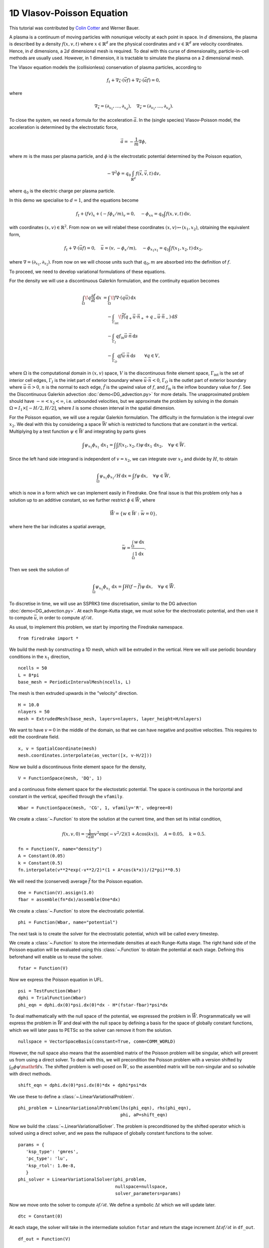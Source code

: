 1D Vlasov-Poisson Equation
===========================

This tutorial was contributed by `Colin Cotter
<mailto:colin.cotter@imperial.ac.uk>`__ and Werner Bauer.

A plasma is a continuum of moving particles with nonunique velocity
at each point in space. In :math:`d` dimensions, the plasma is
described by a density :math:`f(x,v,t)` where :math:`x\in \mathbb{R}^d`
are the physical coordinates and :math:`v \in \mathbb{R}^d` are velocity
coordinates. Hence, in :math:`d` dimensions, a :math:`2d`
dimensional mesh is required. To deal with this curse of
dimensionality, particle-in-cell methods are usually used. However,
in 1 dimension, it is tractable to simulate the plasma on a 2
dimensional mesh.

The Vlasov equation models the (collisionless) conservation of plasma
particles, according to 

.. math::
   f_t + \nabla_{\vec{x}} \cdot (\vec{v}f) + \nabla_{\vec{v}} \cdot (\vec{a}f) = 0,

where

.. math::
   \nabla_{\vec{x}} = (\partial_{x_1},\ldots, \partial_{x_d}), \quad
   \nabla_{\vec{v}} = (\partial_{v_1},\ldots, \partial_{v_d}).

To close the system, we need a formula for the acceleration :math:`\vec{a}`.
In the (single species) Vlasov-Poisson model, the acceleration is
determined by the electrostatic force,

.. math::
   \vec{a} = -\frac{1}{m}\nabla\phi,

where :math:`m`
is the mass per plasma particle, and :math:`\phi` is the electrostatic
potential determined by the Poisson equation,

.. math::
   -\nabla^2\phi = q_0\int_{\mathbb{R}^d} f(\vec{x},\vec{v},t)\,\mathrm{d} v,

where :math:`q_0` is the electric charge per plasma particle.

In this demo we specialise to :math:`d=1`, and the equations become

.. math::
   f_t + (fv)_x + (-f\phi_x/m)_v = 0, \quad
   -\phi_{xx} = q_0\int f(x,v,t)\,\mathrm{d} v,

with coordinates :math:`(x,v)\in \mathbb{R}^2`. From now on we will
relabel these coordinates :math:`(x,v)\mapsto (x_1,x_2)`, obtaining
the equivalent form,

.. math::
   f_t + \nabla\cdot(\vec{u}f) = 0, \quad \vec{u} = (v,-\phi_x/m), \quad
   -\phi_{x_1x_1} = q_0\int f(x_1,x_2,t)\,\mathrm{d} x_2,

where :math:`\nabla=(\partial_{x_1},\partial_{x_2})`. From now on we will
choose units such that :math:`q_0,m` are absorbed into the definition of
:math:`f`.

To proceed, we need to develop variational formulations of these
equations.

For the density we will use a discontinuous Galerkin formulation,
and the continuity equation becomes 

.. math::

   \int_\Omega \! q \frac{\partial f}{\partial t} \, \mathrm{d} x
   &= \int_\Omega \! f \nabla \cdot (q \vec{u}) \, \mathrm{d} x\\
   &\quad- \int_{\Gamma_\mathrm{int}} \! \widetilde{f}(q_+ \vec{u} \cdot \vec{n}_+
     + q_- \vec{u} \cdot \vec{n}_-) \, \mathrm{d} S\\
   &\quad- \int_{\Gamma_I} q f_\mathrm{in} \vec{u} \cdot
   \vec{n} \, \mathrm{d} s\\
   &\quad- \int_{\Gamma_O} q f \vec{u} \cdot
   \vec{n} \, \mathrm{d} s
   \qquad \forall q \in V,

where :math:`\Omega` is the computational domain in :math:`(x,v)`
space, :math:`V` is the discontinuous finite element space,
:math:`\Gamma_\mathrm{int}` is the set of interior cell edges,
:math:`\Gamma_I` is the inlet part of
exterior boundary where :math:`\vec{u}\cdot\vec{n}<0`,
:math:`\Gamma_O` is the outlet part of
exterior boundary where :math:`\vec{u}\cdot\vec{n}>0`, :math:`n` is
the normal to each edge, :math:`\tilde{f}` is the upwind value of
:math:`f`, and :math:`f_{\mathrm{in}}` is the inflow boundary value
for :math:`f`. See the Discontinuous Galerkin advection
:doc:`demo<DG_advection.py>` for more details. The unapproximated
problem should have :math:`-\infty < x_2 < \infty`, i.e. unbounded velocities, but we approximate
the problem by solving in the domain :math:`\Omega=I_1\times [-H/2, H/2]`,
where :math:`I` is some chosen interval in the spatial dimension.

For the Poisson equation, we will use a regular Galerkin formulation.
The difficulty in the formulation is the integral over :math:`x_2`. We
deal with this by considering a space :math:`\bar{W}` which is restricted
to functions that are constant in the vertical. Multiplying by a
test function :math:`\psi\in \bar{W}` and integrating by parts gives

.. math::

   \int \psi_{x_1}\phi_{x_1}\, \mathrm{d} x_1
   = \int \int f(x_1,x_2,t) \psi\, \mathrm{d} x_1\,\mathrm{d} x_2, \quad
   \forall \psi \in \bar{W}.

Since the left hand side integrand is independent of :math:`v=x_2`, we
can integrate over :math:`x_2` and divide by :math:`H`, to obtain

.. math::

   \int_\Omega \psi_{x_1}\phi_{x_1}/H\, \mathrm{d} x
   = \int f \psi\, \mathrm{d} x, \quad
   \forall \psi \in \bar{W},

which is now in a form which we can implement easily in Firedrake. One
final issue is that this problem only has a solution up to an additive
constant, so we further restrict :math:`\phi \in \mathring{\bar{W}}`,
where

.. math::
   \mathring{\bar{W}} = \{ w\in \bar{W}: \bar{w}=0\},

where here the bar indicates a spatial average,

.. math::

   \bar{w} = \frac{\int_{\Omega} w\, \mathrm{d} x}{\int_{\Omega} 1 \mathrm{d} x}.
   
Then we seek the solution of 

.. math::

   \int_\Omega \psi_{x_1}\phi_{x_1}\,\mathrm{d} x
   = \int H(f-\bar{f}) \psi\, \mathrm{d} x, \quad
   \forall \psi \in \mathring{\bar{W}}.

To discretise in time, we will use an SSPRK3 time discretisation, similar to the DG advection :doc:`demo<DG_advection.py>`.  At
each Runge-Kutta stage, we must solve for the electrostatic potential,
and then use it to compute :math:`\vec{u}`, in order to compute
:math:`\partial f/\partial t`.
   
As usual, to implement this problem, we start by importing the
Firedrake namespace. ::

  from firedrake import *

We build the mesh by constructing a 1D mesh, which will be extruded in
the vertical. Here we will use periodic boundary conditions in the
:math:`x_1` direction, ::
  
  ncells = 50
  L = 8*pi
  base_mesh = PeriodicIntervalMesh(ncells, L)

The mesh is then extruded upwards in the "velocity" direction. ::
  
  H = 10.0
  nlayers = 50
  mesh = ExtrudedMesh(base_mesh, layers=nlayers, layer_height=H/nlayers)

We want to have :math:`v=0` in the middle of the domain, so that we
can have negative and positive velocities. This requires to edit the
coordinate field. ::
		      
  x, v = SpatialCoordinate(mesh)
  mesh.coordinates.interpolate(as_vector([x, v-H/2]))

Now we build a discontinuous finite element space for the density, ::
  
  V = FunctionSpace(mesh, 'DQ', 1)

and a continuous finite element space for the electostatic potential.
The space is continuous in the horizontal and constant in the vertical,
specified through the ``vfamily``. ::
  
  Wbar = FunctionSpace(mesh, 'CG', 1, vfamily='R', vdegree=0)

We create a :class:`~.Function` to store the solution at the current
time, and then set its initial condition,

.. math::

   f(x,v,0) = \frac{1}{\sqrt{2\pi}}v^2\exp(-v^2/2)(1+ A\cos(kx)),
   \quad A=0.05, \quad k=0.5.

::
  
  fn = Function(V, name="density")
  A = Constant(0.05)
  k = Constant(0.5)
  fn.interpolate(v**2*exp(-v**2/2)*(1 + A*cos(k*x))/(2*pi)**0.5)

We will need the (conserved) average :math:`\bar{f}` for the Poisson
equation. ::

  One = Function(V).assign(1.0)
  fbar = assemble(fn*dx)/assemble(One*dx)

We create a :class:`~.Function` to store the electrostatic potential. ::

  phi = Function(Wbar, name="potential")

The next task is to create the solver for the electrostatic potential, which
will be called every timestep. 
  
We create a :class:`~.Function` to store the intermediate densities at each
Runge-Kutta stage. The right hand side of the Poisson equation will be
evaluated using this :class:`~.Function` to obtain the potential at each
stage. Defining this beforehand will enable us to reuse the solver. ::

  fstar = Function(V)

Now we express the Poisson equation in UFL. ::
  
  psi = TestFunction(Wbar)
  dphi = TrialFunction(Wbar)
  phi_eqn = dphi.dx(0)*psi.dx(0)*dx - H*(fstar-fbar)*psi*dx

To deal mathematically with the null space of the potential, we expressed the
problem in :math:`\mathring{\bar{W}}`. Programmatically we will express the
problem in :math:`\bar{W}` and deal with the null space by defining a basis
for the space of globally constant functions, which we will later pass to PETSc
so the solver can remove it from the solution. ::

  nullspace = VectorSpaceBasis(constant=True, comm=COMM_WORLD)

However, the null space also means that the assembled matrix of the
Poisson problem will be singular, which will prevent us from using a
direct solver. To deal with this, we will precondition the Poisson problem
with a version shifted by :math:`\int_{\Omega}\phi\psi\mathrf{d}x`. The
shifted problem is well-posed on :math:`\bar{W}`, so the assembled matrix
will be non-singular and so solvable with direct methods. ::
  
  shift_eqn = dphi.dx(0)*psi.dx(0)*dx + dphi*psi*dx

We use these to define a :class:`~.LinearVariationalProblem`. ::
  
  phi_problem = LinearVariationalProblem(lhs(phi_eqn), rhs(phi_eqn),
                                         phi, aP=shift_eqn)

Now we build the :class:`~.LinearVariationalSolver`. The problem
is preconditioned by the shifted operator which is solved using a direct
solver, and we pass the nullspace of globally constant functions to
the solver. ::
					 
  params = {
     'ksp_type': 'gmres',
     'pc_type': 'lu',
     'ksp_rtol': 1.0e-8,
     }
  phi_solver = LinearVariationalSolver(phi_problem,
                                       nullspace=nullspace,
				       solver_parameters=params)

Now we move onto the solver to compute :math:`\partial f/\partial t`. We
define a symbolic :math:`\Delta t` which we will update later. ::
  
  dtc = Constant(0)

At each stage, the solver will take in the intermediate solution ``fstar`` and
return the stage increment :math:`\Delta t\partial f/\partial t` in ``df_out``. ::

  df_out = Function(V)

Now we express the equation in UFL, starting with the left hand side
bilinear form ::
  
  q = TestFunction(V)
  u = as_vector([v, -phi.dx(0)])
  n = FacetNormal(mesh)
  un = 0.5*(dot(u, n) + abs(dot(u, n)))
  df = TrialFunction(V)
  df_a = q*df*dx

The problem is defined on an extruded mesh, so the interior facets are
separated into horizontal and vertical ones. ::

  dS = dS_h + dS_v

Now we build the right hand side linear form. A conditional operator
is used to deal with the inflow and outflow parts of the exterior
boundary. Due to the periodic boundary conditions in :math:`x_1`, the only exterior boundary is at the top and bottom of the domain, with measure `ds_tb`. ::
  
  df_L = dtc*(div(u*q)*fstar*dx
     - (q('+') - q('-'))*(un('+')*fstar('+') - un('-')*fstar('-'))*dS
     - conditional(dot(u, n) > 0, q*dot(u, n)*fstar, 0.)*ds_tb
      )

We then use this to build a solver. ::

  df_problem = LinearVariationalProblem(df_a, df_L, df_out)
  df_solver = LinearVariationalSolver(df_problem)

We are getting close to the time loop. We set up some timestepping
parameters. ::
  
  T = 50.0 # maximum timestep
  t = 0. # model time
  ndump = 100 # frequency of file dumps
  dumpn = 0 # dump counter
  nsteps = 5000
  dt = T/nsteps
  dtc.assign(dt)

We set up some :class:`~.Function`\s to store Runge-Kutta stage variables. ::
  
  f1 = Function(V)
  f2 = Function(V)

We set up a ``VTKFile`` object to write output every ``ndump``
timesteps. ::

  outfile = VTKFile("vlasov.pvd")

We want to output the initial condition, so need to solve for the electrostatic
potential that corresponds to the initial density. ::

  fstar.assign(fn)
  phi_solver.solve()
  outfile.write(fn, phi)
  phi.assign(.0)

Now we start the timeloop using a lovely progress bar. Note that
we have 5000 timesteps so this may take a few minutes to run::

  for step in ProgressBar("Timestep").iter(range(nsteps)):

Each Runge-Kutta stage involves solving for :math:`\phi` before solving
for :math:`\partial f/\partial t`. Here is the first stage. ::

  #
      fstar.assign(fn)
      phi_solver.solve()
      df_solver.solve()
      f1.assign(fn + df_out)

The second stage. ::

  #
      fstar.assign(f1)
      phi_solver.solve()
      df_solver.solve()
      f2.assign(3*fn/4 + (f1 + df_out)/4)

The third stage. ::

  #
      fstar.assign(f2)
      phi_solver.solve()
      df_solver.solve()
      fn.assign(fn/3 + 2*(f2 + df_out)/3)
      t += dt

Finally we output to the VTK file if it is time to do that. ::

  #
      dumpn += 1
      if dumpn % ndump == 0:
          dumpn = 0
          outfile.write(fn, phi)

Images of the solution at shown below.

.. figure:: vlasov_0s_LR.png
   :align: center

   Solution at :math:`t = 0.`

.. figure:: vlasov_15_LR.png
   :align: center

   Solution at :math:`t = 15.`

We also present solutions at double the resolution, by doubling the number
of horizontal cells and the number of layers, halving the timestep (by doubling the number of steps), and doubling ``nsteps``.

.. figure:: vlasov_0s_HR.png
   :align: center

   Solution at :math:`t = 0.`

.. figure:: vlasov_15_HR.png
   :align: center

   Solution at :math:`t = 15.`

   
A Python script version of this demo can be found :demo:`here <vp1d.py>`.

